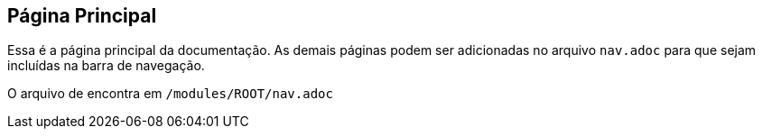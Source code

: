 == Página Principal

Essa é a página principal da documentação. As demais páginas podem ser adicionadas no arquivo `nav.adoc` para que sejam incluídas na barra de navegação.

O arquivo de encontra em `/modules/ROOT/nav.adoc`